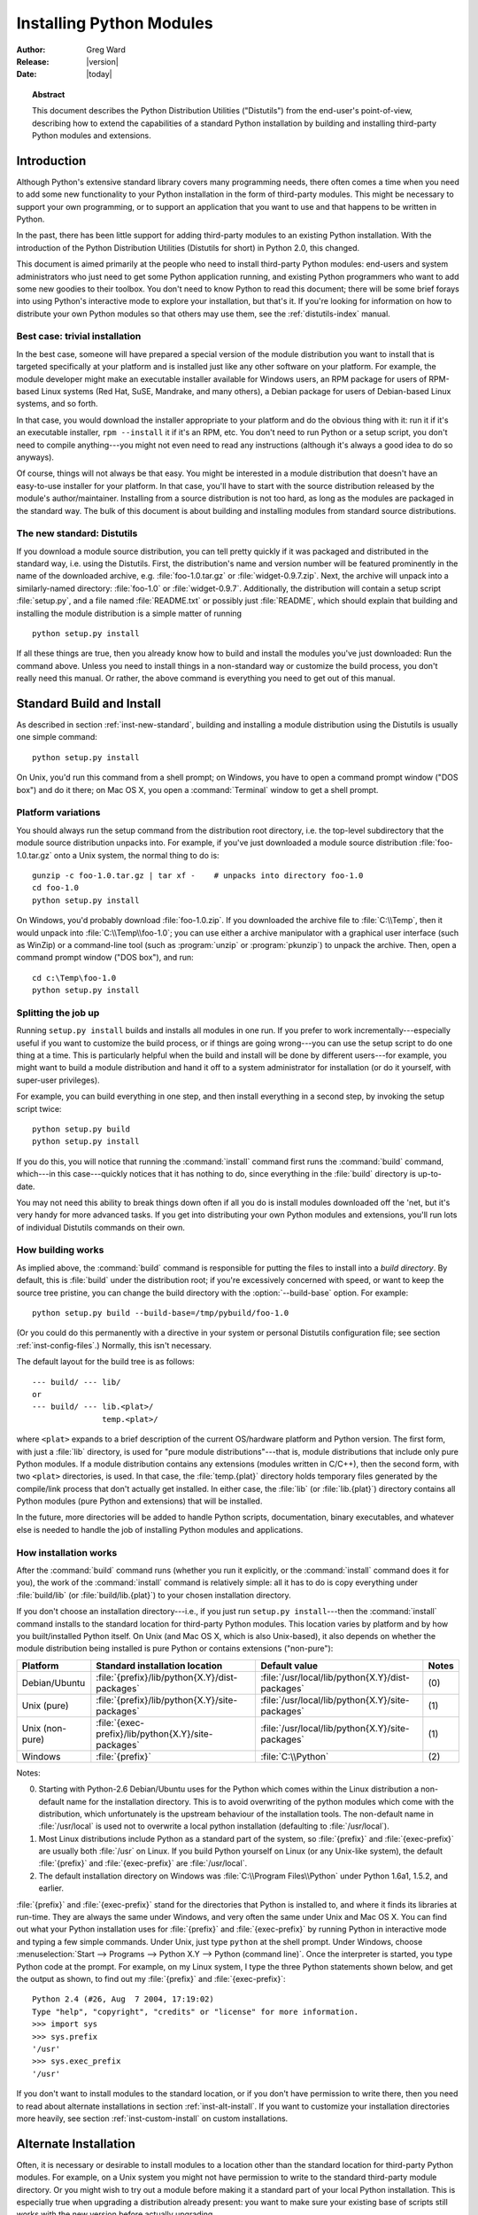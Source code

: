 .. highlightlang:: none

.. _install-index:

*****************************
  Installing Python Modules
*****************************

:Author: Greg Ward
:Release: |version|
:Date: |today|

.. TODO: Fill in XXX comments

.. The audience for this document includes people who don't know anything
   about Python and aren't about to learn the language just in order to
   install and maintain it for their users, i.e. system administrators.
   Thus, I have to be sure to explain the basics at some point:
   sys.path and PYTHONPATH at least.  Should probably give pointers to
   other docs on "import site", PYTHONSTARTUP, PYTHONHOME, etc.

   Finally, it might be useful to include all the material from my "Care
   and Feeding of a Python Installation" talk in here somewhere.  Yow!

.. topic:: Abstract

   This document describes the Python Distribution Utilities ("Distutils") from the
   end-user's point-of-view, describing how to extend the capabilities of a
   standard Python installation by building and installing third-party Python
   modules and extensions.


.. _inst-intro:

Introduction
============

Although Python's extensive standard library covers many programming needs,
there often comes a time when you need to add some new functionality to your
Python installation in the form of third-party modules.  This might be necessary
to support your own programming, or to support an application that you want to
use and that happens to be written in Python.

In the past, there has been little support for adding third-party modules to an
existing Python installation.  With the introduction of the Python Distribution
Utilities (Distutils for short) in Python 2.0, this changed.

This document is aimed primarily at the people who need to install third-party
Python modules: end-users and system administrators who just need to get some
Python application running, and existing Python programmers who want to add some
new goodies to their toolbox.  You don't need to know Python to read this
document; there will be some brief forays into using Python's interactive mode
to explore your installation, but that's it.  If you're looking for information
on how to distribute your own Python modules so that others may use them, see
the :ref:`distutils-index` manual.


.. _inst-trivial-install:

Best case: trivial installation
-------------------------------

In the best case, someone will have prepared a special version of the module
distribution you want to install that is targeted specifically at your platform
and is installed just like any other software on your platform.  For example,
the module developer might make an executable installer available for Windows
users, an RPM package for users of RPM-based Linux systems (Red Hat, SuSE,
Mandrake, and many others), a Debian package for users of Debian-based Linux
systems, and so forth.

In that case, you would download the installer appropriate to your platform and
do the obvious thing with it: run it if it's an executable installer, ``rpm
--install`` it if it's an RPM, etc.  You don't need to run Python or a setup
script, you don't need to compile anything---you might not even need to read any
instructions (although it's always a good idea to do so anyways).

Of course, things will not always be that easy.  You might be interested in a
module distribution that doesn't have an easy-to-use installer for your
platform.  In that case, you'll have to start with the source distribution
released by the module's author/maintainer.  Installing from a source
distribution is not too hard, as long as the modules are packaged in the
standard way.  The bulk of this document is about building and installing
modules from standard source distributions.


.. _inst-new-standard:

The new standard: Distutils
---------------------------

If you download a module source distribution, you can tell pretty quickly if it
was packaged and distributed in the standard way, i.e. using the Distutils.
First, the distribution's name and version number will be featured prominently
in the name of the downloaded archive, e.g. :file:`foo-1.0.tar.gz` or
:file:`widget-0.9.7.zip`.  Next, the archive will unpack into a similarly-named
directory: :file:`foo-1.0` or :file:`widget-0.9.7`.  Additionally, the
distribution will contain a setup script :file:`setup.py`, and a file named
:file:`README.txt` or possibly just :file:`README`, which should explain that
building and installing the module distribution is a simple matter of running ::

   python setup.py install

If all these things are true, then you already know how to build and install the
modules you've just downloaded:  Run the command above. Unless you need to
install things in a non-standard way or customize the build process, you don't
really need this manual.  Or rather, the above command is everything you need to
get out of this manual.


.. _inst-standard-install:

Standard Build and Install
==========================

As described in section :ref:`inst-new-standard`, building and installing a module
distribution using the Distutils is usually one simple command::

   python setup.py install

On Unix, you'd run this command from a shell prompt; on Windows, you have to
open a command prompt window ("DOS box") and do it there; on Mac OS X, you open
a :command:`Terminal` window to get a shell prompt.


.. _inst-platform-variations:

Platform variations
-------------------

You should always run the setup command from the distribution root directory,
i.e. the top-level subdirectory that the module source distribution unpacks
into.  For example, if you've just downloaded a module source distribution
:file:`foo-1.0.tar.gz` onto a Unix system, the normal thing to do is::

   gunzip -c foo-1.0.tar.gz | tar xf -    # unpacks into directory foo-1.0
   cd foo-1.0
   python setup.py install

On Windows, you'd probably download :file:`foo-1.0.zip`.  If you downloaded the
archive file to :file:`C:\\Temp`, then it would unpack into
:file:`C:\\Temp\\foo-1.0`; you can use either a archive manipulator with a
graphical user interface (such as WinZip) or a command-line tool (such as
:program:`unzip` or :program:`pkunzip`) to unpack the archive.  Then, open a
command prompt window ("DOS box"), and run::

   cd c:\Temp\foo-1.0
   python setup.py install


.. _inst-splitting-up:

Splitting the job up
--------------------

Running ``setup.py install`` builds and installs all modules in one run.  If you
prefer to work incrementally---especially useful if you want to customize the
build process, or if things are going wrong---you can use the setup script to do
one thing at a time.  This is particularly helpful when the build and install
will be done by different users---for example, you might want to build a module
distribution and hand it off to a system administrator for installation (or do
it yourself, with super-user privileges).

For example, you can build everything in one step, and then install everything
in a second step, by invoking the setup script twice::

   python setup.py build
   python setup.py install

If you do this, you will notice that running the :command:`install` command
first runs the :command:`build` command, which---in this case---quickly notices
that it has nothing to do, since everything in the :file:`build` directory is
up-to-date.

You may not need this ability to break things down often if all you do is
install modules downloaded off the 'net, but it's very handy for more advanced
tasks.  If you get into distributing your own Python modules and extensions,
you'll run lots of individual Distutils commands on their own.


.. _inst-how-build-works:

How building works
------------------

As implied above, the :command:`build` command is responsible for putting the
files to install into a *build directory*.  By default, this is :file:`build`
under the distribution root; if you're excessively concerned with speed, or want
to keep the source tree pristine, you can change the build directory with the
:option:`--build-base` option. For example::

   python setup.py build --build-base=/tmp/pybuild/foo-1.0

(Or you could do this permanently with a directive in your system or personal
Distutils configuration file; see section :ref:`inst-config-files`.)  Normally, this
isn't necessary.

The default layout for the build tree is as follows::

   --- build/ --- lib/
   or
   --- build/ --- lib.<plat>/
                  temp.<plat>/

where ``<plat>`` expands to a brief description of the current OS/hardware
platform and Python version.  The first form, with just a :file:`lib` directory,
is used for "pure module distributions"---that is, module distributions that
include only pure Python modules.  If a module distribution contains any
extensions (modules written in C/C++), then the second form, with two ``<plat>``
directories, is used.  In that case, the :file:`temp.{plat}` directory holds
temporary files generated by the compile/link process that don't actually get
installed.  In either case, the :file:`lib` (or :file:`lib.{plat}`) directory
contains all Python modules (pure Python and extensions) that will be installed.

In the future, more directories will be added to handle Python scripts,
documentation, binary executables, and whatever else is needed to handle the job
of installing Python modules and applications.


.. _inst-how-install-works:

How installation works
----------------------

After the :command:`build` command runs (whether you run it explicitly, or the
:command:`install` command does it for you), the work of the :command:`install`
command is relatively simple: all it has to do is copy everything under
:file:`build/lib` (or :file:`build/lib.{plat}`) to your chosen installation
directory.

If you don't choose an installation directory---i.e., if you just run ``setup.py
install``\ ---then the :command:`install` command installs to the standard
location for third-party Python modules.  This location varies by platform and
by how you built/installed Python itself.  On Unix (and Mac OS X, which is also
Unix-based), it also depends on whether the module distribution being installed
is pure Python or contains extensions ("non-pure"):

+-----------------+-----------------------------------------------------+--------------------------------------------------+-------+
| Platform        | Standard installation location                      | Default value                                    | Notes |
+=================+=====================================================+==================================================+=======+
| Debian/Ubuntu   | :file:`{prefix}/lib/python{X.Y}/dist-packages`      | :file:`/usr/local/lib/python{X.Y}/dist-packages` | \(0)  |
+-----------------+-----------------------------------------------------+--------------------------------------------------+-------+
| Unix (pure)     | :file:`{prefix}/lib/python{X.Y}/site-packages`      | :file:`/usr/local/lib/python{X.Y}/site-packages` | \(1)  |
+-----------------+-----------------------------------------------------+--------------------------------------------------+-------+
| Unix (non-pure) | :file:`{exec-prefix}/lib/python{X.Y}/site-packages` | :file:`/usr/local/lib/python{X.Y}/site-packages` | \(1)  |
+-----------------+-----------------------------------------------------+--------------------------------------------------+-------+
| Windows         | :file:`{prefix}`                                    | :file:`C:\\Python`                               | \(2)  |
+-----------------+-----------------------------------------------------+--------------------------------------------------+-------+

Notes:

(0)
   Starting with Python-2.6 Debian/Ubuntu uses for the Python which comes within
   the Linux distribution a non-default name for the installation directory. This
   is to avoid overwriting of the python modules which come with the distribution,
   which unfortunately is the upstream behaviour of the installation tools. The
   non-default name in :file:`/usr/local` is used not to overwrite a local python
   installation (defaulting to :file:`/usr/local`).

(1)
   Most Linux distributions include Python as a standard part of the system, so
   :file:`{prefix}` and :file:`{exec-prefix}` are usually both :file:`/usr` on
   Linux.  If you build Python yourself on Linux (or any Unix-like system), the
   default :file:`{prefix}` and :file:`{exec-prefix}` are :file:`/usr/local`.

(2)
   The default installation directory on Windows was :file:`C:\\Program
   Files\\Python` under Python 1.6a1, 1.5.2, and earlier.

:file:`{prefix}` and :file:`{exec-prefix}` stand for the directories that Python
is installed to, and where it finds its libraries at run-time.  They are always
the same under Windows, and very often the same under Unix and Mac OS X.  You
can find out what your Python installation uses for :file:`{prefix}` and
:file:`{exec-prefix}` by running Python in interactive mode and typing a few
simple commands. Under Unix, just type ``python`` at the shell prompt.  Under
Windows, choose :menuselection:`Start --> Programs --> Python X.Y -->
Python (command line)`.   Once the interpreter is started, you type Python code
at the prompt.  For example, on my Linux system, I type the three Python
statements shown below, and get the output as shown, to find out my
:file:`{prefix}` and :file:`{exec-prefix}`::

   Python 2.4 (#26, Aug  7 2004, 17:19:02)
   Type "help", "copyright", "credits" or "license" for more information.
   >>> import sys
   >>> sys.prefix
   '/usr'
   >>> sys.exec_prefix
   '/usr'

If you don't want to install modules to the standard location, or if you don't
have permission to write there, then you need to read about alternate
installations in section :ref:`inst-alt-install`.  If you want to customize your
installation directories more heavily, see section :ref:`inst-custom-install` on
custom installations.


.. _inst-alt-install:

Alternate Installation
======================

Often, it is necessary or desirable to install modules to a location other than
the standard location for third-party Python modules.  For example, on a Unix
system you might not have permission to write to the standard third-party module
directory.  Or you might wish to try out a module before making it a standard
part of your local Python installation.  This is especially true when upgrading
a distribution already present: you want to make sure your existing base of
scripts still works with the new version before actually upgrading.

The Distutils :command:`install` command is designed to make installing module
distributions to an alternate location simple and painless.  The basic idea is
that you supply a base directory for the installation, and the
:command:`install` command picks a set of directories (called an *installation
scheme*) under this base directory in which to install files.  The details
differ across platforms, so read whichever of the following sections applies to
you.


.. _inst-alt-install-prefix:

Alternate installation: the home scheme
---------------------------------------

The idea behind the "home scheme" is that you build and maintain a personal
stash of Python modules.  This scheme's name is derived from the idea of a
"home" directory on Unix, since it's not unusual for a Unix user to make their
home directory have a layout similar to :file:`/usr/` or :file:`/usr/local/`.
This scheme can be used by anyone, regardless of the operating system they
are installing for.

Installing a new module distribution is as simple as ::

   python setup.py install --home=<dir>

where you can supply any directory you like for the :option:`--home` option.  On
Unix, lazy typists can just type a tilde (``~``); the :command:`install` command
will expand this to your home directory::

   python setup.py install --home=~

The :option:`--home` option defines the installation base directory.  Files are
installed to the following directories under the installation base as follows:

+------------------------------+---------------------------+-----------------------------+
| Type of file                 | Installation Directory    | Override option             |
+==============================+===========================+=============================+
| pure module distribution     | :file:`{home}/lib/python` | :option:`--install-purelib` |
+------------------------------+---------------------------+-----------------------------+
| non-pure module distribution | :file:`{home}/lib/python` | :option:`--install-platlib` |
+------------------------------+---------------------------+-----------------------------+
| scripts                      | :file:`{home}/bin`        | :option:`--install-scripts` |
+------------------------------+---------------------------+-----------------------------+
| data                         | :file:`{home}/share`      | :option:`--install-data`    |
+------------------------------+---------------------------+-----------------------------+

.. versionchanged:: 2.4
   The :option:`--home` option used to be supported only on Unix.


.. _inst-alt-install-home:

Alternate installation: Unix (the prefix scheme)
------------------------------------------------

The "prefix scheme" is useful when you wish to use one Python installation to
perform the build/install (i.e., to run the setup script), but install modules
into the third-party module directory of a different Python installation (or
something that looks like a different Python installation).  If this sounds a
trifle unusual, it is---that's why the "home scheme" comes first.  However,
there are at least two known cases where the prefix scheme will be useful.

First, consider that many Linux distributions put Python in :file:`/usr`, rather
than the more traditional :file:`/usr/local`.  This is entirely appropriate,
since in those cases Python is part of "the system" rather than a local add-on.
However, if you are installing Python modules from source, you probably want
them to go in :file:`/usr/local/lib/python2.{X}` rather than
:file:`/usr/lib/python2.{X}`.  This can be done with ::

   /usr/bin/python setup.py install --prefix=/usr/local

Starting with Python-2.6 Debian/Ubuntu does use
:file:`/usr/lib/python{X.Y}/dist-packages` and
:file:`/usr/local/lib/python{X.Y}/dist-packages` for the installation
of python modules included in the Linux distribution.  To overwrite
the name of the site directory, explicitely use the :option:`--prefix`
option, however make sure that the installation path is included in
``sys.path``.  For packaging of python modules for Debian/Ubuntu, use
the new ``setup.py install`` option :option:`--install-layout=deb`.

Another possibility is a network filesystem where the name used to write to a
remote directory is different from the name used to read it: for example, the
Python interpreter accessed as :file:`/usr/local/bin/python` might search for
modules in :file:`/usr/local/lib/python2.{X}`, but those modules would have to
be installed to, say, :file:`/mnt/{@server}/export/lib/python2.{X}`.  This could
be done with ::

   /usr/local/bin/python setup.py install --prefix=/mnt/@server/export

In either case, the :option:`--prefix` option defines the installation base, and
the :option:`--exec-prefix` option defines the platform-specific installation
base, which is used for platform-specific files.  (Currently, this just means
non-pure module distributions, but could be expanded to C libraries, binary
executables, etc.)  If :option:`--exec-prefix` is not supplied, it defaults to
:option:`--prefix`.  Files are installed as follows:

+------------------------------+-----------------------------------------------------+-----------------------------+
| Type of file                 | Installation Directory                              | Override option             |
+==============================+=====================================================+=============================+
| pure module distribution     | :file:`{prefix}/lib/python{X.Y}/site-packages`      | :option:`--install-purelib` |
+------------------------------+-----------------------------------------------------+-----------------------------+
| non-pure module distribution | :file:`{exec-prefix}/lib/python{X.Y}/site-packages` | :option:`--install-platlib` |
+------------------------------+-----------------------------------------------------+-----------------------------+
| scripts                      | :file:`{prefix}/bin`                                | :option:`--install-scripts` |
+------------------------------+-----------------------------------------------------+-----------------------------+
| data                         | :file:`{prefix}/share`                              | :option:`--install-data`    |
+------------------------------+-----------------------------------------------------+-----------------------------+

There is no requirement that :option:`--prefix` or :option:`--exec-prefix`
actually point to an alternate Python installation; if the directories listed
above do not already exist, they are created at installation time.

Incidentally, the real reason the prefix scheme is important is simply that a
standard Unix installation uses the prefix scheme, but with :option:`--prefix`
and :option:`--exec-prefix` supplied by Python itself as ``sys.prefix`` and
``sys.exec_prefix``.  Thus, you might think you'll never use the prefix scheme,
but every time you run ``python setup.py install`` without any other options,
you're using it.

Note that installing extensions to an alternate Python installation has no
effect on how those extensions are built: in particular, the Python header files
(:file:`Python.h` and friends) installed with the Python interpreter used to run
the setup script will be used in compiling extensions.  It is your
responsibility to ensure that the interpreter used to run extensions installed
in this way is compatible with the interpreter used to build them.  The best way
to do this is to ensure that the two interpreters are the same version of Python
(possibly different builds, or possibly copies of the same build).  (Of course,
if your :option:`--prefix` and :option:`--exec-prefix` don't even point to an
alternate Python installation, this is immaterial.)


.. _inst-alt-install-windows:

Alternate installation: Windows (the prefix scheme)
---------------------------------------------------

Windows has no concept of a user's home directory, and since the standard Python
installation under Windows is simpler than under Unix, the :option:`--prefix`
option has traditionally been used to install additional packages in separate
locations on Windows. ::

   python setup.py install --prefix="\Temp\Python"

to install modules to the :file:`\\Temp\\Python` directory on the current drive.

The installation base is defined by the :option:`--prefix` option; the
:option:`--exec-prefix` option is not supported under Windows. Files are
installed as follows:

+------------------------------+---------------------------+-----------------------------+
| Type of file                 | Installation Directory    | Override option             |
+==============================+===========================+=============================+
| pure module distribution     | :file:`{prefix}`          | :option:`--install-purelib` |
+------------------------------+---------------------------+-----------------------------+
| non-pure module distribution | :file:`{prefix}`          | :option:`--install-platlib` |
+------------------------------+---------------------------+-----------------------------+
| scripts                      | :file:`{prefix}\\Scripts` | :option:`--install-scripts` |
+------------------------------+---------------------------+-----------------------------+
| data                         | :file:`{prefix}\\Data`    | :option:`--install-data`    |
+------------------------------+---------------------------+-----------------------------+


.. _inst-custom-install:

Custom Installation
===================

Sometimes, the alternate installation schemes described in section
:ref:`inst-alt-install` just don't do what you want.  You might want to tweak just
one or two directories while keeping everything under the same base directory,
or you might want to completely redefine the installation scheme.  In either
case, you're creating a *custom installation scheme*.

You probably noticed the column of "override options" in the tables describing
the alternate installation schemes above.  Those options are how you define a
custom installation scheme.  These override options can be relative, absolute,
or explicitly defined in terms of one of the installation base directories.
(There are two installation base directories, and they are normally the same---
they only differ when you use the Unix "prefix scheme" and supply different
:option:`--prefix` and :option:`--exec-prefix` options.)

For example, say you're installing a module distribution to your home directory
under Unix---but you want scripts to go in :file:`~/scripts` rather than
:file:`~/bin`. As you might expect, you can override this directory with the
:option:`--install-scripts` option; in this case, it makes most sense to supply
a relative path, which will be interpreted relative to the installation base
directory (your home directory, in this case)::

   python setup.py install --home=~ --install-scripts=scripts

Another Unix example: suppose your Python installation was built and installed
with a prefix of :file:`/usr/local/python`, so under a standard  installation
scripts will wind up in :file:`/usr/local/python/bin`.  If you want them in
:file:`/usr/local/bin` instead, you would supply this absolute directory for the
:option:`--install-scripts` option::

   python setup.py install --install-scripts=/usr/local/bin

(This performs an installation using the "prefix scheme," where the prefix is
whatever your Python interpreter was installed with--- :file:`/usr/local/python`
in this case.)

If you maintain Python on Windows, you might want third-party modules to live in
a subdirectory of :file:`{prefix}`, rather than right in :file:`{prefix}`
itself.  This is almost as easy as customizing the script installation directory
---you just have to remember that there are two types of modules to worry about,
pure modules and non-pure modules (i.e., modules from a non-pure distribution).
For example::

   python setup.py install --install-purelib=Site --install-platlib=Site

The specified installation directories are relative to :file:`{prefix}`.  Of
course, you also have to ensure that these directories are in Python's module
search path, such as by putting a :file:`.pth` file in :file:`{prefix}`.  See
section :ref:`inst-search-path` to find out how to modify Python's search path.

If you want to define an entire installation scheme, you just have to supply all
of the installation directory options.  The recommended way to do this is to
supply relative paths; for example, if you want to maintain all Python
module-related files under :file:`python` in your home directory, and you want a
separate directory for each platform that you use your home directory from, you
might define the following installation scheme::

   python setup.py install --home=~ \
                           --install-purelib=python/lib \
                           --install-platlib=python/lib.$PLAT \
                           --install-scripts=python/scripts
                           --install-data=python/data

or, equivalently, ::

   python setup.py install --home=~/python \
                           --install-purelib=lib \
                           --install-platlib='lib.$PLAT' \
                           --install-scripts=scripts
                           --install-data=data

``$PLAT`` is not (necessarily) an environment variable---it will be expanded by
the Distutils as it parses your command line options, just as it does when
parsing your configuration file(s).

Obviously, specifying the entire installation scheme every time you install a
new module distribution would be very tedious.  Thus, you can put these options
into your Distutils config file (see section :ref:`inst-config-files`)::

   [install]
   install-base=$HOME
   install-purelib=python/lib
   install-platlib=python/lib.$PLAT
   install-scripts=python/scripts
   install-data=python/data

or, equivalently, ::

   [install]
   install-base=$HOME/python
   install-purelib=lib
   install-platlib=lib.$PLAT
   install-scripts=scripts
   install-data=data

Note that these two are *not* equivalent if you supply a different installation
base directory when you run the setup script.  For example, ::

   python setup.py install --install-base=/tmp

would install pure modules to :file:`{/tmp/python/lib}` in the first case, and
to :file:`{/tmp/lib}` in the second case.  (For the second case, you probably
want to supply an installation base of :file:`/tmp/python`.)

You probably noticed the use of ``$HOME`` and ``$PLAT`` in the sample
configuration file input.  These are Distutils configuration variables, which
bear a strong resemblance to environment variables. In fact, you can use
environment variables in config files on platforms that have such a notion but
the Distutils additionally define a few extra variables that may not be in your
environment, such as ``$PLAT``.  (And of course, on systems that don't have
environment variables, such as Mac OS 9, the configuration variables supplied by
the Distutils are the only ones you can use.) See section :ref:`inst-config-files`
for details.

.. XXX need some Windows examples---when would custom installation schemes be
   needed on those platforms?


.. XXX I'm not sure where this section should go.

.. _inst-search-path:

Modifying Python's Search Path
------------------------------

When the Python interpreter executes an :keyword:`import` statement, it searches
for both Python code and extension modules along a search path.  A default value
for the path is configured into the Python binary when the interpreter is built.
You can determine the path by importing the :mod:`sys` module and printing the
value of ``sys.path``.   ::

   $ python
   Python 2.2 (#11, Oct  3 2002, 13:31:27)
   [GCC 2.96 20000731 (Red Hat Linux 7.3 2.96-112)] on linux2
   Type "help", "copyright", "credits" or "license" for more information.
   >>> import sys
   >>> sys.path
   ['', '/usr/local/lib/python2.3', '/usr/local/lib/python2.3/plat-linux2',
    '/usr/local/lib/python2.3/lib-tk', '/usr/local/lib/python2.3/lib-dynload',
    '/usr/local/lib/python2.3/site-packages']
   >>>

The null string in ``sys.path`` represents the current working directory.

The expected convention for locally installed packages is to put them in the
:file:`{...}/site-packages/` directory, but you may want to install Python
modules into some arbitrary directory.  For example, your site may have a
convention of keeping all software related to the web server under :file:`/www`.
Add-on Python modules might then belong in :file:`/www/python`, and in order to
import them, this directory must be added to ``sys.path``.  There are several
different ways to add the directory.

On Debian/Ubuntu, starting with Python-2.6 the convention for system
installed packages is to put then in the
:file:`/usr/lib/python{X.Y}/dist-packages/` directory, and for locally
installed packages is to put them in the
:file:`/usr/lib/python{X.Y}/dist-packages/` directory.  To share the
locally installed packages for the system provided Python with the
locally installed packages of a local python installation, make
:file:`/usr/lib/python{X.Y}/dist-packages/` a symbolic link to the
:file:`{...}/site-packages/` directory of your local python
installation.

The most convenient way is to add a path configuration file to a directory
that's already on Python's path, usually to the :file:`.../site-packages/`
directory.  Path configuration files have an extension of :file:`.pth`, and each
line must contain a single path that will be appended to ``sys.path``.  (Because
the new paths are appended to ``sys.path``, modules in the added directories
will not override standard modules.  This means you can't use this mechanism for
installing fixed versions of standard modules.)

Paths can be absolute or relative, in which case they're relative to the
directory containing the :file:`.pth` file.  See the documentation of
the :mod:`site` module for more information.

A slightly less convenient way is to edit the :file:`site.py` file in Python's
standard library, and modify ``sys.path``.  :file:`site.py` is automatically
imported when the Python interpreter is executed, unless the :option:`-S` switch
is supplied to suppress this behaviour.  So you could simply edit
:file:`site.py` and add two lines to it::

   import sys
   sys.path.append('/www/python/')

However, if you reinstall the same major version of Python (perhaps when
upgrading from 2.2 to 2.2.2, for example) :file:`site.py` will be overwritten by
the stock version.  You'd have to remember that it was modified and save a copy
before doing the installation.

There are two environment variables that can modify ``sys.path``.
:envvar:`PYTHONHOME` sets an alternate value for the prefix of the Python
installation.  For example, if :envvar:`PYTHONHOME` is set to ``/www/python``,
the search path will be set to ``['', '/www/python/lib/pythonX.Y/',
'/www/python/lib/pythonX.Y/plat-linux2', ...]``.

The :envvar:`PYTHONPATH` variable can be set to a list of paths that will be
added to the beginning of ``sys.path``.  For example, if :envvar:`PYTHONPATH` is
set to ``/www/python:/opt/py``, the search path will begin with
``['/www/python', '/opt/py']``.  (Note that directories must exist in order to
be added to ``sys.path``; the :mod:`site` module removes paths that don't
exist.)

Finally, ``sys.path`` is just a regular Python list, so any Python application
can modify it by adding or removing entries.


.. _inst-config-files:

Distutils Configuration Files
=============================

As mentioned above, you can use Distutils configuration files to record personal
or site preferences for any Distutils options.  That is, any option to any
command can be stored in one of two or three (depending on your platform)
configuration files, which will be consulted before the command-line is parsed.
This means that configuration files will override default values, and the
command-line will in turn override configuration files.  Furthermore, if
multiple configuration files apply, values from "earlier" files are overridden
by "later" files.


.. _inst-config-filenames:

Location and names of config files
----------------------------------

The names and locations of the configuration files vary slightly across
platforms.  On Unix and Mac OS X, the three configuration files (in the order
they are processed) are:

+--------------+----------------------------------------------------------+-------+
| Type of file | Location and filename                                    | Notes |
+==============+==========================================================+=======+
| system       | :file:`{prefix}/lib/python{ver}/distutils/distutils.cfg` | \(1)  |
+--------------+----------------------------------------------------------+-------+
| personal     | :file:`$HOME/.pydistutils.cfg`                           | \(2)  |
+--------------+----------------------------------------------------------+-------+
| local        | :file:`setup.cfg`                                        | \(3)  |
+--------------+----------------------------------------------------------+-------+

And on Windows, the configuration files are:

+--------------+-------------------------------------------------+-------+
| Type of file | Location and filename                           | Notes |
+==============+=================================================+=======+
| system       | :file:`{prefix}\\Lib\\distutils\\distutils.cfg` | \(4)  |
+--------------+-------------------------------------------------+-------+
| personal     | :file:`%HOME%\\pydistutils.cfg`                 | \(5)  |
+--------------+-------------------------------------------------+-------+
| local        | :file:`setup.cfg`                               | \(3)  |
+--------------+-------------------------------------------------+-------+

Notes:

(1)
   Strictly speaking, the system-wide configuration file lives in the directory
   where the Distutils are installed; under Python 1.6 and later on Unix, this is
   as shown. For Python 1.5.2, the Distutils will normally be installed to
   :file:`{prefix}/lib/python1.5/site-packages/distutils`, so the system
   configuration file should be put there under Python 1.5.2.

(2)
   On Unix, if the :envvar:`HOME` environment variable is not defined, the user's
   home directory will be determined with the :func:`getpwuid` function from the
   standard :mod:`pwd` module. This is done by the :func:`os.path.expanduser`
   function used by Distutils.

(3)
   I.e., in the current directory (usually the location of the setup script).

(4)
   (See also note (1).)  Under Python 1.6 and later, Python's default "installation
   prefix" is :file:`C:\\Python`, so the system configuration file is normally
   :file:`C:\\Python\\Lib\\distutils\\distutils.cfg`. Under Python 1.5.2, the
   default prefix was :file:`C:\\Program Files\\Python`, and the Distutils were not
   part of the standard library---so the system configuration file would be
   :file:`C:\\Program Files\\Python\\distutils\\distutils.cfg` in a standard Python
   1.5.2 installation under Windows.

(5)
   On Windows, if the :envvar:`HOME` environment variable is not defined,
   :envvar:`USERPROFILE` then :envvar:`HOMEDRIVE` and :envvar:`HOMEPATH` will
   be tried. This is done by the :func:`os.path.expanduser` function used
   by Distutils.


.. _inst-config-syntax:

Syntax of config files
----------------------

The Distutils configuration files all have the same syntax.  The config files
are grouped into sections.  There is one section for each Distutils command,
plus a ``global`` section for global options that affect every command.  Each
section consists of one option per line, specified as ``option=value``.

For example, the following is a complete config file that just forces all
commands to run quietly by default::

   [global]
   verbose=0

If this is installed as the system config file, it will affect all processing of
any Python module distribution by any user on the current system.  If it is
installed as your personal config file (on systems that support them), it will
affect only module distributions processed by you.  And if it is used as the
:file:`setup.cfg` for a particular module distribution, it affects only that
distribution.

You could override the default "build base" directory and make the
:command:`build\*` commands always forcibly rebuild all files with the
following::

   [build]
   build-base=blib
   force=1

which corresponds to the command-line arguments ::

   python setup.py build --build-base=blib --force

except that including the :command:`build` command on the command-line means
that command will be run.  Including a particular command in config files has no
such implication; it only means that if the command is run, the options in the
config file will apply.  (Or if other commands that derive values from it are
run, they will use the values in the config file.)

You can find out the complete list of options for any command using the
:option:`--help` option, e.g.::

   python setup.py build --help

and you can find out the complete list of global options by using
:option:`--help` without a command::

   python setup.py --help

See also the "Reference" section of the "Distributing Python Modules" manual.


.. _inst-building-ext:

Building Extensions: Tips and Tricks
====================================

Whenever possible, the Distutils try to use the configuration information made
available by the Python interpreter used to run the :file:`setup.py` script.
For example, the same compiler and linker flags used to compile Python will also
be used for compiling extensions.  Usually this will work well, but in
complicated situations this might be inappropriate.  This section discusses how
to override the usual Distutils behaviour.


.. _inst-tweak-flags:

Tweaking compiler/linker flags
------------------------------

Compiling a Python extension written in C or C++ will sometimes require
specifying custom flags for the compiler and linker in order to use a particular
library or produce a special kind of object code. This is especially true if the
extension hasn't been tested on your platform, or if you're trying to
cross-compile Python.

In the most general case, the extension author might have foreseen that
compiling the extensions would be complicated, and provided a :file:`Setup` file
for you to edit.  This will likely only be done if the module distribution
contains many separate extension modules, or if they often require elaborate
sets of compiler flags in order to work.

A :file:`Setup` file, if present, is parsed in order to get a list of extensions
to build.  Each line in a :file:`Setup` describes a single module.  Lines have
the following structure::

   module ... [sourcefile ...] [cpparg ...] [library ...]


Let's examine each of the fields in turn.

* *module* is the name of the extension module to be built, and should be a
  valid Python identifier.  You can't just change this in order to rename a module
  (edits to the source code would also be needed), so this should be left alone.

* *sourcefile* is anything that's likely to be a source code file, at least
  judging by the filename.  Filenames ending in :file:`.c` are assumed to be
  written in C, filenames ending in :file:`.C`, :file:`.cc`, and :file:`.c++` are
  assumed to be C++, and filenames ending in :file:`.m` or :file:`.mm` are assumed
  to be in Objective C.

* *cpparg* is an argument for the C preprocessor,  and is anything starting with
  :option:`-I`, :option:`-D`, :option:`-U` or :option:`-C`.

* *library* is anything ending in :file:`.a` or beginning with :option:`-l` or
  :option:`-L`.

If a particular platform requires a special library on your platform, you can
add it by editing the :file:`Setup` file and running ``python setup.py build``.
For example, if the module defined by the line ::

   foo foomodule.c

must be linked with the math library :file:`libm.a` on your platform, simply add
:option:`-lm` to the line::

   foo foomodule.c -lm

Arbitrary switches intended for the compiler or the linker can be supplied with
the :option:`-Xcompiler` *arg* and :option:`-Xlinker` *arg* options::

   foo foomodule.c -Xcompiler -o32 -Xlinker -shared -lm

The next option after :option:`-Xcompiler` and :option:`-Xlinker` will be
appended to the proper command line, so in the above example the compiler will
be passed the :option:`-o32` option, and the linker will be passed
:option:`-shared`.  If a compiler option requires an argument, you'll have to
supply multiple :option:`-Xcompiler` options; for example, to pass ``-x c++``
the :file:`Setup` file would have to contain ``-Xcompiler -x -Xcompiler c++``.

Compiler flags can also be supplied through setting the :envvar:`CFLAGS`
environment variable.  If set, the contents of :envvar:`CFLAGS` will be added to
the compiler flags specified in the  :file:`Setup` file.


.. _inst-non-ms-compilers:

Using non-Microsoft compilers on Windows
----------------------------------------

.. sectionauthor:: Rene Liebscher <R.Liebscher@gmx.de>



Borland/CodeGear C++
^^^^^^^^^^^^^^^^^^^^

This subsection describes the necessary steps to use Distutils with the Borland
C++ compiler version 5.5.  First you have to know that Borland's object file
format (OMF) is different from the format used by the Python version you can
download from the Python or ActiveState Web site.  (Python is built with
Microsoft Visual C++, which uses COFF as the object file format.) For this
reason you have to convert Python's library :file:`python25.lib` into the
Borland format.  You can do this as follows:

.. Should we mention that users have to create cfg-files for the compiler?
.. see also http://community.borland.com/article/0,1410,21205,00.html

::

   coff2omf python25.lib python25_bcpp.lib

The :file:`coff2omf` program comes with the Borland compiler.  The file
:file:`python25.lib` is in the :file:`Libs` directory of your Python
installation.  If your extension uses other libraries (zlib, ...) you have to
convert them too.

The converted files have to reside in the same directories as the normal
libraries.

How does Distutils manage to use these libraries with their changed names?  If
the extension needs a library (eg. :file:`foo`) Distutils checks first if it
finds a library with suffix :file:`_bcpp` (eg. :file:`foo_bcpp.lib`) and then
uses this library.  In the case it doesn't find such a special library it uses
the default name (:file:`foo.lib`.) [#]_

To let Distutils compile your extension with Borland C++ you now have to type::

   python setup.py build --compiler=bcpp

If you want to use the Borland C++ compiler as the default, you could specify
this in your personal or system-wide configuration file for Distutils (see
section :ref:`inst-config-files`.)


.. seealso::

   `C++Builder Compiler <http://www.codegear.com/downloads/free/cppbuilder>`_
      Information about the free C++ compiler from Borland, including links to the
      download pages.

   `Creating Python Extensions Using Borland's Free Compiler <http://www.cyberus.ca/~g_will/pyExtenDL.shtml>`_
      Document describing how to use Borland's free command-line C++ compiler to build
      Python.


GNU C / Cygwin / MinGW
^^^^^^^^^^^^^^^^^^^^^^

These instructions only apply if you're using a version of Python prior  to
2.4.1 with a MinGW prior to 3.0.0 (with binutils-2.13.90-20030111-1).

This section describes the necessary steps to use Distutils with the GNU C/C++
compilers in their Cygwin and MinGW distributions. [#]_ For a Python interpreter
that was built with Cygwin, everything should work without any of these
following steps.

These compilers require some special libraries. This task is more complex than
for Borland's C++, because there is no program to convert the library.  First
you have to create a list of symbols which the Python DLL exports. (You can find
a good program for this task at
http://www.emmestech.com/software/pexports-0.43/download_pexports.html).

.. I don't understand what the next line means. --amk
.. (inclusive the references on data structures.)

::

   pexports python25.dll >python25.def

The location of an installed :file:`python25.dll` will depend on the
installation options and the version and language of Windows.  In a "just for
me" installation, it will appear in the root of the installation directory.  In
a shared installation, it will be located in the system directory.

Then you can create from these information an import library for gcc. ::

   /cygwin/bin/dlltool --dllname python25.dll --def python25.def --output-lib libpython25.a

The resulting library has to be placed in the same directory as
:file:`python25.lib`. (Should be the :file:`libs` directory under your Python
installation directory.)

If your extension uses other libraries (zlib,...) you might  have to convert
them too. The converted files have to reside in the same directories as the
normal libraries do.

To let Distutils compile your extension with Cygwin you now have to type ::

   python setup.py build --compiler=cygwin

and for Cygwin in no-cygwin mode [#]_ or for MinGW type::

   python setup.py build --compiler=mingw32

If you want to use any of these options/compilers as default, you should
consider to write it in your personal or system-wide configuration file for
Distutils (see section :ref:`inst-config-files`.)


.. seealso::

   `Building Python modules on MS Windows platform with MinGW <http://www.zope.org/Members/als/tips/win32_mingw_modules>`_
      Information about building the required libraries for the MinGW environment.


.. rubric:: Footnotes

.. [#] This also means you could replace all existing COFF-libraries with OMF-libraries
   of the same name.

.. [#] Check http://sources.redhat.com/cygwin/ and http://www.mingw.org/ for more
   information

.. [#] Then you have no POSIX emulation available, but you also don't need
   :file:`cygwin1.dll`.
